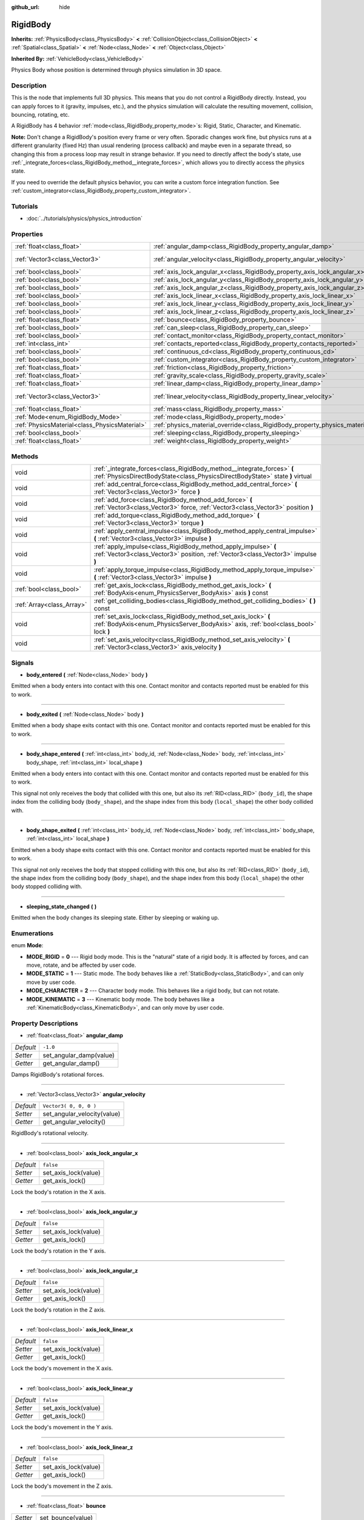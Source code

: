 :github_url: hide

.. Generated automatically by doc/tools/makerst.py in Godot's source tree.
.. DO NOT EDIT THIS FILE, but the RigidBody.xml source instead.
.. The source is found in doc/classes or modules/<name>/doc_classes.

.. _class_RigidBody:

RigidBody
=========

**Inherits:** :ref:`PhysicsBody<class_PhysicsBody>` **<** :ref:`CollisionObject<class_CollisionObject>` **<** :ref:`Spatial<class_Spatial>` **<** :ref:`Node<class_Node>` **<** :ref:`Object<class_Object>`

**Inherited By:** :ref:`VehicleBody<class_VehicleBody>`

Physics Body whose position is determined through physics simulation in 3D space.

Description
-----------

This is the node that implements full 3D physics. This means that you do not control a RigidBody directly. Instead, you can apply forces to it (gravity, impulses, etc.), and the physics simulation will calculate the resulting movement, collision, bouncing, rotating, etc.

A RigidBody has 4 behavior :ref:`mode<class_RigidBody_property_mode>`\ s: Rigid, Static, Character, and Kinematic.

**Note:** Don't change a RigidBody's position every frame or very often. Sporadic changes work fine, but physics runs at a different granularity (fixed Hz) than usual rendering (process callback) and maybe even in a separate thread, so changing this from a process loop may result in strange behavior. If you need to directly affect the body's state, use :ref:`_integrate_forces<class_RigidBody_method__integrate_forces>`, which allows you to directly access the physics state.

If you need to override the default physics behavior, you can write a custom force integration function. See :ref:`custom_integrator<class_RigidBody_property_custom_integrator>`.

Tutorials
---------

- :doc:`../tutorials/physics/physics_introduction`

Properties
----------

+-----------------------------------------------+--------------------------------------------------------------------------------------+------------------------+
| :ref:`float<class_float>`                     | :ref:`angular_damp<class_RigidBody_property_angular_damp>`                           | ``-1.0``               |
+-----------------------------------------------+--------------------------------------------------------------------------------------+------------------------+
| :ref:`Vector3<class_Vector3>`                 | :ref:`angular_velocity<class_RigidBody_property_angular_velocity>`                   | ``Vector3( 0, 0, 0 )`` |
+-----------------------------------------------+--------------------------------------------------------------------------------------+------------------------+
| :ref:`bool<class_bool>`                       | :ref:`axis_lock_angular_x<class_RigidBody_property_axis_lock_angular_x>`             | ``false``              |
+-----------------------------------------------+--------------------------------------------------------------------------------------+------------------------+
| :ref:`bool<class_bool>`                       | :ref:`axis_lock_angular_y<class_RigidBody_property_axis_lock_angular_y>`             | ``false``              |
+-----------------------------------------------+--------------------------------------------------------------------------------------+------------------------+
| :ref:`bool<class_bool>`                       | :ref:`axis_lock_angular_z<class_RigidBody_property_axis_lock_angular_z>`             | ``false``              |
+-----------------------------------------------+--------------------------------------------------------------------------------------+------------------------+
| :ref:`bool<class_bool>`                       | :ref:`axis_lock_linear_x<class_RigidBody_property_axis_lock_linear_x>`               | ``false``              |
+-----------------------------------------------+--------------------------------------------------------------------------------------+------------------------+
| :ref:`bool<class_bool>`                       | :ref:`axis_lock_linear_y<class_RigidBody_property_axis_lock_linear_y>`               | ``false``              |
+-----------------------------------------------+--------------------------------------------------------------------------------------+------------------------+
| :ref:`bool<class_bool>`                       | :ref:`axis_lock_linear_z<class_RigidBody_property_axis_lock_linear_z>`               | ``false``              |
+-----------------------------------------------+--------------------------------------------------------------------------------------+------------------------+
| :ref:`float<class_float>`                     | :ref:`bounce<class_RigidBody_property_bounce>`                                       |                        |
+-----------------------------------------------+--------------------------------------------------------------------------------------+------------------------+
| :ref:`bool<class_bool>`                       | :ref:`can_sleep<class_RigidBody_property_can_sleep>`                                 | ``true``               |
+-----------------------------------------------+--------------------------------------------------------------------------------------+------------------------+
| :ref:`bool<class_bool>`                       | :ref:`contact_monitor<class_RigidBody_property_contact_monitor>`                     | ``false``              |
+-----------------------------------------------+--------------------------------------------------------------------------------------+------------------------+
| :ref:`int<class_int>`                         | :ref:`contacts_reported<class_RigidBody_property_contacts_reported>`                 | ``0``                  |
+-----------------------------------------------+--------------------------------------------------------------------------------------+------------------------+
| :ref:`bool<class_bool>`                       | :ref:`continuous_cd<class_RigidBody_property_continuous_cd>`                         | ``false``              |
+-----------------------------------------------+--------------------------------------------------------------------------------------+------------------------+
| :ref:`bool<class_bool>`                       | :ref:`custom_integrator<class_RigidBody_property_custom_integrator>`                 | ``false``              |
+-----------------------------------------------+--------------------------------------------------------------------------------------+------------------------+
| :ref:`float<class_float>`                     | :ref:`friction<class_RigidBody_property_friction>`                                   |                        |
+-----------------------------------------------+--------------------------------------------------------------------------------------+------------------------+
| :ref:`float<class_float>`                     | :ref:`gravity_scale<class_RigidBody_property_gravity_scale>`                         | ``1.0``                |
+-----------------------------------------------+--------------------------------------------------------------------------------------+------------------------+
| :ref:`float<class_float>`                     | :ref:`linear_damp<class_RigidBody_property_linear_damp>`                             | ``-1.0``               |
+-----------------------------------------------+--------------------------------------------------------------------------------------+------------------------+
| :ref:`Vector3<class_Vector3>`                 | :ref:`linear_velocity<class_RigidBody_property_linear_velocity>`                     | ``Vector3( 0, 0, 0 )`` |
+-----------------------------------------------+--------------------------------------------------------------------------------------+------------------------+
| :ref:`float<class_float>`                     | :ref:`mass<class_RigidBody_property_mass>`                                           | ``1.0``                |
+-----------------------------------------------+--------------------------------------------------------------------------------------+------------------------+
| :ref:`Mode<enum_RigidBody_Mode>`              | :ref:`mode<class_RigidBody_property_mode>`                                           | ``0``                  |
+-----------------------------------------------+--------------------------------------------------------------------------------------+------------------------+
| :ref:`PhysicsMaterial<class_PhysicsMaterial>` | :ref:`physics_material_override<class_RigidBody_property_physics_material_override>` |                        |
+-----------------------------------------------+--------------------------------------------------------------------------------------+------------------------+
| :ref:`bool<class_bool>`                       | :ref:`sleeping<class_RigidBody_property_sleeping>`                                   | ``false``              |
+-----------------------------------------------+--------------------------------------------------------------------------------------+------------------------+
| :ref:`float<class_float>`                     | :ref:`weight<class_RigidBody_property_weight>`                                       | ``9.8``                |
+-----------------------------------------------+--------------------------------------------------------------------------------------+------------------------+

Methods
-------

+---------------------------+----------------------------------------------------------------------------------------------------------------------------------------------------------+
| void                      | :ref:`_integrate_forces<class_RigidBody_method__integrate_forces>` **(** :ref:`PhysicsDirectBodyState<class_PhysicsDirectBodyState>` state **)** virtual |
+---------------------------+----------------------------------------------------------------------------------------------------------------------------------------------------------+
| void                      | :ref:`add_central_force<class_RigidBody_method_add_central_force>` **(** :ref:`Vector3<class_Vector3>` force **)**                                       |
+---------------------------+----------------------------------------------------------------------------------------------------------------------------------------------------------+
| void                      | :ref:`add_force<class_RigidBody_method_add_force>` **(** :ref:`Vector3<class_Vector3>` force, :ref:`Vector3<class_Vector3>` position **)**               |
+---------------------------+----------------------------------------------------------------------------------------------------------------------------------------------------------+
| void                      | :ref:`add_torque<class_RigidBody_method_add_torque>` **(** :ref:`Vector3<class_Vector3>` torque **)**                                                    |
+---------------------------+----------------------------------------------------------------------------------------------------------------------------------------------------------+
| void                      | :ref:`apply_central_impulse<class_RigidBody_method_apply_central_impulse>` **(** :ref:`Vector3<class_Vector3>` impulse **)**                             |
+---------------------------+----------------------------------------------------------------------------------------------------------------------------------------------------------+
| void                      | :ref:`apply_impulse<class_RigidBody_method_apply_impulse>` **(** :ref:`Vector3<class_Vector3>` position, :ref:`Vector3<class_Vector3>` impulse **)**     |
+---------------------------+----------------------------------------------------------------------------------------------------------------------------------------------------------+
| void                      | :ref:`apply_torque_impulse<class_RigidBody_method_apply_torque_impulse>` **(** :ref:`Vector3<class_Vector3>` impulse **)**                               |
+---------------------------+----------------------------------------------------------------------------------------------------------------------------------------------------------+
| :ref:`bool<class_bool>`   | :ref:`get_axis_lock<class_RigidBody_method_get_axis_lock>` **(** :ref:`BodyAxis<enum_PhysicsServer_BodyAxis>` axis **)** const                           |
+---------------------------+----------------------------------------------------------------------------------------------------------------------------------------------------------+
| :ref:`Array<class_Array>` | :ref:`get_colliding_bodies<class_RigidBody_method_get_colliding_bodies>` **(** **)** const                                                               |
+---------------------------+----------------------------------------------------------------------------------------------------------------------------------------------------------+
| void                      | :ref:`set_axis_lock<class_RigidBody_method_set_axis_lock>` **(** :ref:`BodyAxis<enum_PhysicsServer_BodyAxis>` axis, :ref:`bool<class_bool>` lock **)**   |
+---------------------------+----------------------------------------------------------------------------------------------------------------------------------------------------------+
| void                      | :ref:`set_axis_velocity<class_RigidBody_method_set_axis_velocity>` **(** :ref:`Vector3<class_Vector3>` axis_velocity **)**                               |
+---------------------------+----------------------------------------------------------------------------------------------------------------------------------------------------------+

Signals
-------

.. _class_RigidBody_signal_body_entered:

- **body_entered** **(** :ref:`Node<class_Node>` body **)**

Emitted when a body enters into contact with this one. Contact monitor and contacts reported must be enabled for this to work.

----

.. _class_RigidBody_signal_body_exited:

- **body_exited** **(** :ref:`Node<class_Node>` body **)**

Emitted when a body shape exits contact with this one. Contact monitor and contacts reported must be enabled for this to work.

----

.. _class_RigidBody_signal_body_shape_entered:

- **body_shape_entered** **(** :ref:`int<class_int>` body_id, :ref:`Node<class_Node>` body, :ref:`int<class_int>` body_shape, :ref:`int<class_int>` local_shape **)**

Emitted when a body enters into contact with this one. Contact monitor and contacts reported must be enabled for this to work.

This signal not only receives the body that collided with this one, but also its :ref:`RID<class_RID>` (``body_id``), the shape index from the colliding body (``body_shape``), and the shape index from this body (``local_shape``) the other body collided with.

----

.. _class_RigidBody_signal_body_shape_exited:

- **body_shape_exited** **(** :ref:`int<class_int>` body_id, :ref:`Node<class_Node>` body, :ref:`int<class_int>` body_shape, :ref:`int<class_int>` local_shape **)**

Emitted when a body shape exits contact with this one. Contact monitor and contacts reported must be enabled for this to work.

This signal not only receives the body that stopped colliding with this one, but also its :ref:`RID<class_RID>` (``body_id``), the shape index from the colliding body (``body_shape``), and the shape index from this body (``local_shape``) the other body stopped colliding with.

----

.. _class_RigidBody_signal_sleeping_state_changed:

- **sleeping_state_changed** **(** **)**

Emitted when the body changes its sleeping state. Either by sleeping or waking up.

Enumerations
------------

.. _enum_RigidBody_Mode:

.. _class_RigidBody_constant_MODE_RIGID:

.. _class_RigidBody_constant_MODE_STATIC:

.. _class_RigidBody_constant_MODE_CHARACTER:

.. _class_RigidBody_constant_MODE_KINEMATIC:

enum **Mode**:

- **MODE_RIGID** = **0** --- Rigid body mode. This is the "natural" state of a rigid body. It is affected by forces, and can move, rotate, and be affected by user code.

- **MODE_STATIC** = **1** --- Static mode. The body behaves like a :ref:`StaticBody<class_StaticBody>`, and can only move by user code.

- **MODE_CHARACTER** = **2** --- Character body mode. This behaves like a rigid body, but can not rotate.

- **MODE_KINEMATIC** = **3** --- Kinematic body mode. The body behaves like a :ref:`KinematicBody<class_KinematicBody>`, and can only move by user code.

Property Descriptions
---------------------

.. _class_RigidBody_property_angular_damp:

- :ref:`float<class_float>` **angular_damp**

+-----------+-------------------------+
| *Default* | ``-1.0``                |
+-----------+-------------------------+
| *Setter*  | set_angular_damp(value) |
+-----------+-------------------------+
| *Getter*  | get_angular_damp()      |
+-----------+-------------------------+

Damps RigidBody's rotational forces.

----

.. _class_RigidBody_property_angular_velocity:

- :ref:`Vector3<class_Vector3>` **angular_velocity**

+-----------+-----------------------------+
| *Default* | ``Vector3( 0, 0, 0 )``      |
+-----------+-----------------------------+
| *Setter*  | set_angular_velocity(value) |
+-----------+-----------------------------+
| *Getter*  | get_angular_velocity()      |
+-----------+-----------------------------+

RigidBody's rotational velocity.

----

.. _class_RigidBody_property_axis_lock_angular_x:

- :ref:`bool<class_bool>` **axis_lock_angular_x**

+-----------+----------------------+
| *Default* | ``false``            |
+-----------+----------------------+
| *Setter*  | set_axis_lock(value) |
+-----------+----------------------+
| *Getter*  | get_axis_lock()      |
+-----------+----------------------+

Lock the body's rotation in the X axis.

----

.. _class_RigidBody_property_axis_lock_angular_y:

- :ref:`bool<class_bool>` **axis_lock_angular_y**

+-----------+----------------------+
| *Default* | ``false``            |
+-----------+----------------------+
| *Setter*  | set_axis_lock(value) |
+-----------+----------------------+
| *Getter*  | get_axis_lock()      |
+-----------+----------------------+

Lock the body's rotation in the Y axis.

----

.. _class_RigidBody_property_axis_lock_angular_z:

- :ref:`bool<class_bool>` **axis_lock_angular_z**

+-----------+----------------------+
| *Default* | ``false``            |
+-----------+----------------------+
| *Setter*  | set_axis_lock(value) |
+-----------+----------------------+
| *Getter*  | get_axis_lock()      |
+-----------+----------------------+

Lock the body's rotation in the Z axis.

----

.. _class_RigidBody_property_axis_lock_linear_x:

- :ref:`bool<class_bool>` **axis_lock_linear_x**

+-----------+----------------------+
| *Default* | ``false``            |
+-----------+----------------------+
| *Setter*  | set_axis_lock(value) |
+-----------+----------------------+
| *Getter*  | get_axis_lock()      |
+-----------+----------------------+

Lock the body's movement in the X axis.

----

.. _class_RigidBody_property_axis_lock_linear_y:

- :ref:`bool<class_bool>` **axis_lock_linear_y**

+-----------+----------------------+
| *Default* | ``false``            |
+-----------+----------------------+
| *Setter*  | set_axis_lock(value) |
+-----------+----------------------+
| *Getter*  | get_axis_lock()      |
+-----------+----------------------+

Lock the body's movement in the Y axis.

----

.. _class_RigidBody_property_axis_lock_linear_z:

- :ref:`bool<class_bool>` **axis_lock_linear_z**

+-----------+----------------------+
| *Default* | ``false``            |
+-----------+----------------------+
| *Setter*  | set_axis_lock(value) |
+-----------+----------------------+
| *Getter*  | get_axis_lock()      |
+-----------+----------------------+

Lock the body's movement in the Z axis.

----

.. _class_RigidBody_property_bounce:

- :ref:`float<class_float>` **bounce**

+----------+-------------------+
| *Setter* | set_bounce(value) |
+----------+-------------------+
| *Getter* | get_bounce()      |
+----------+-------------------+

The body's bounciness. Values range from ``0`` (no bounce) to ``1`` (full bounciness).

Deprecated, use :ref:`PhysicsMaterial.bounce<class_PhysicsMaterial_property_bounce>` instead via :ref:`physics_material_override<class_RigidBody_property_physics_material_override>`.

----

.. _class_RigidBody_property_can_sleep:

- :ref:`bool<class_bool>` **can_sleep**

+-----------+----------------------+
| *Default* | ``true``             |
+-----------+----------------------+
| *Setter*  | set_can_sleep(value) |
+-----------+----------------------+
| *Getter*  | is_able_to_sleep()   |
+-----------+----------------------+

If ``true``, the RigidBody will not calculate forces and will act as a static body while there is no movement. It will wake up when forces are applied through other collisions or when the ``apply_impulse`` method is used.

----

.. _class_RigidBody_property_contact_monitor:

- :ref:`bool<class_bool>` **contact_monitor**

+-----------+------------------------------+
| *Default* | ``false``                    |
+-----------+------------------------------+
| *Setter*  | set_contact_monitor(value)   |
+-----------+------------------------------+
| *Getter*  | is_contact_monitor_enabled() |
+-----------+------------------------------+

If ``true``, the RigidBody will emit signals when it collides with another RigidBody.

----

.. _class_RigidBody_property_contacts_reported:

- :ref:`int<class_int>` **contacts_reported**

+-----------+----------------------------------+
| *Default* | ``0``                            |
+-----------+----------------------------------+
| *Setter*  | set_max_contacts_reported(value) |
+-----------+----------------------------------+
| *Getter*  | get_max_contacts_reported()      |
+-----------+----------------------------------+

The maximum contacts to report. Bodies can keep a log of the contacts with other bodies, this is enabled by setting the maximum amount of contacts reported to a number greater than 0.

----

.. _class_RigidBody_property_continuous_cd:

- :ref:`bool<class_bool>` **continuous_cd**

+-----------+-----------------------------------------------+
| *Default* | ``false``                                     |
+-----------+-----------------------------------------------+
| *Setter*  | set_use_continuous_collision_detection(value) |
+-----------+-----------------------------------------------+
| *Getter*  | is_using_continuous_collision_detection()     |
+-----------+-----------------------------------------------+

If ``true``, continuous collision detection is used.

Continuous collision detection tries to predict where a moving body will collide, instead of moving it and correcting its movement if it collided. Continuous collision detection is more precise, and misses fewer impacts by small, fast-moving objects. Not using continuous collision detection is faster to compute, but can miss small, fast-moving objects.

----

.. _class_RigidBody_property_custom_integrator:

- :ref:`bool<class_bool>` **custom_integrator**

+-----------+----------------------------------+
| *Default* | ``false``                        |
+-----------+----------------------------------+
| *Setter*  | set_use_custom_integrator(value) |
+-----------+----------------------------------+
| *Getter*  | is_using_custom_integrator()     |
+-----------+----------------------------------+

If ``true``, internal force integration will be disabled (like gravity or air friction) for this body. Other than collision response, the body will only move as determined by the :ref:`_integrate_forces<class_RigidBody_method__integrate_forces>` function, if defined.

----

.. _class_RigidBody_property_friction:

- :ref:`float<class_float>` **friction**

+----------+---------------------+
| *Setter* | set_friction(value) |
+----------+---------------------+
| *Getter* | get_friction()      |
+----------+---------------------+

The body's friction, from 0 (frictionless) to 1 (max friction).

Deprecated, use :ref:`PhysicsMaterial.friction<class_PhysicsMaterial_property_friction>` instead via :ref:`physics_material_override<class_RigidBody_property_physics_material_override>`.

----

.. _class_RigidBody_property_gravity_scale:

- :ref:`float<class_float>` **gravity_scale**

+-----------+--------------------------+
| *Default* | ``1.0``                  |
+-----------+--------------------------+
| *Setter*  | set_gravity_scale(value) |
+-----------+--------------------------+
| *Getter*  | get_gravity_scale()      |
+-----------+--------------------------+

This is multiplied by the global 3D gravity setting found in **Project > Project Settings > Physics > 3d** to produce RigidBody's gravity. For example, a value of 1 will be normal gravity, 2 will apply double gravity, and 0.5 will apply half gravity to this object.

----

.. _class_RigidBody_property_linear_damp:

- :ref:`float<class_float>` **linear_damp**

+-----------+------------------------+
| *Default* | ``-1.0``               |
+-----------+------------------------+
| *Setter*  | set_linear_damp(value) |
+-----------+------------------------+
| *Getter*  | get_linear_damp()      |
+-----------+------------------------+

The body's linear damp. Cannot be less than -1.0. If this value is different from -1.0, any linear damp derived from the world or areas will be overridden.

----

.. _class_RigidBody_property_linear_velocity:

- :ref:`Vector3<class_Vector3>` **linear_velocity**

+-----------+----------------------------+
| *Default* | ``Vector3( 0, 0, 0 )``     |
+-----------+----------------------------+
| *Setter*  | set_linear_velocity(value) |
+-----------+----------------------------+
| *Getter*  | get_linear_velocity()      |
+-----------+----------------------------+

The body's linear velocity. Can be used sporadically, but **don't set this every frame**, because physics may run in another thread and runs at a different granularity. Use :ref:`_integrate_forces<class_RigidBody_method__integrate_forces>` as your process loop for precise control of the body state.

----

.. _class_RigidBody_property_mass:

- :ref:`float<class_float>` **mass**

+-----------+-----------------+
| *Default* | ``1.0``         |
+-----------+-----------------+
| *Setter*  | set_mass(value) |
+-----------+-----------------+
| *Getter*  | get_mass()      |
+-----------+-----------------+

The body's mass.

----

.. _class_RigidBody_property_mode:

- :ref:`Mode<enum_RigidBody_Mode>` **mode**

+-----------+-----------------+
| *Default* | ``0``           |
+-----------+-----------------+
| *Setter*  | set_mode(value) |
+-----------+-----------------+
| *Getter*  | get_mode()      |
+-----------+-----------------+

The body mode. See :ref:`Mode<enum_RigidBody_Mode>` for possible values.

----

.. _class_RigidBody_property_physics_material_override:

- :ref:`PhysicsMaterial<class_PhysicsMaterial>` **physics_material_override**

+----------+--------------------------------------+
| *Setter* | set_physics_material_override(value) |
+----------+--------------------------------------+
| *Getter* | get_physics_material_override()      |
+----------+--------------------------------------+

The physics material override for the body.

If a material is assigned to this property, it will be used instead of any other physics material, such as an inherited one.

----

.. _class_RigidBody_property_sleeping:

- :ref:`bool<class_bool>` **sleeping**

+-----------+---------------------+
| *Default* | ``false``           |
+-----------+---------------------+
| *Setter*  | set_sleeping(value) |
+-----------+---------------------+
| *Getter*  | is_sleeping()       |
+-----------+---------------------+

If ``true``, the body is sleeping and will not calculate forces until woken up by a collision or the ``apply_impulse`` method.

----

.. _class_RigidBody_property_weight:

- :ref:`float<class_float>` **weight**

+-----------+-------------------+
| *Default* | ``9.8``           |
+-----------+-------------------+
| *Setter*  | set_weight(value) |
+-----------+-------------------+
| *Getter*  | get_weight()      |
+-----------+-------------------+

The body's weight based on its mass and the global 3D gravity. Global values are set in **Project > Project Settings > Physics > 3d**.

Method Descriptions
-------------------

.. _class_RigidBody_method__integrate_forces:

- void **_integrate_forces** **(** :ref:`PhysicsDirectBodyState<class_PhysicsDirectBodyState>` state **)** virtual

Called during physics processing, allowing you to read and safely modify the simulation state for the object. By default, it works in addition to the usual physics behavior, but the :ref:`custom_integrator<class_RigidBody_property_custom_integrator>` property allows you to disable the default behavior and do fully custom force integration for a body.

----

.. _class_RigidBody_method_add_central_force:

- void **add_central_force** **(** :ref:`Vector3<class_Vector3>` force **)**

Adds a constant directional force (i.e. acceleration) without affecting rotation.

This is equivalent to ``add_force(force, Vector3(0,0,0))``.

----

.. _class_RigidBody_method_add_force:

- void **add_force** **(** :ref:`Vector3<class_Vector3>` force, :ref:`Vector3<class_Vector3>` position **)**

Adds a constant directional force (i.e. acceleration).

The position uses the rotation of the global coordinate system, but is centered at the object's origin.

----

.. _class_RigidBody_method_add_torque:

- void **add_torque** **(** :ref:`Vector3<class_Vector3>` torque **)**

Adds a constant rotational force (i.e. a motor) without affecting position.

----

.. _class_RigidBody_method_apply_central_impulse:

- void **apply_central_impulse** **(** :ref:`Vector3<class_Vector3>` impulse **)**

Applies a directional impulse without affecting rotation.

This is equivalent to ``apply_impulse(Vector3(0,0,0), impulse)``.

----

.. _class_RigidBody_method_apply_impulse:

- void **apply_impulse** **(** :ref:`Vector3<class_Vector3>` position, :ref:`Vector3<class_Vector3>` impulse **)**

Applies a positioned impulse to the body. An impulse is time independent! Applying an impulse every frame would result in a framerate-dependent force. For this reason it should only be used when simulating one-time impacts. The position uses the rotation of the global coordinate system, but is centered at the object's origin.

----

.. _class_RigidBody_method_apply_torque_impulse:

- void **apply_torque_impulse** **(** :ref:`Vector3<class_Vector3>` impulse **)**

Applies a torque impulse which will be affected by the body mass and shape. This will rotate the body around the ``impulse`` vector passed.

----

.. _class_RigidBody_method_get_axis_lock:

- :ref:`bool<class_bool>` **get_axis_lock** **(** :ref:`BodyAxis<enum_PhysicsServer_BodyAxis>` axis **)** const

Returns ``true`` if the specified linear or rotational axis is locked.

----

.. _class_RigidBody_method_get_colliding_bodies:

- :ref:`Array<class_Array>` **get_colliding_bodies** **(** **)** const

Returns a list of the bodies colliding with this one. By default, number of max contacts reported is at 0, see the :ref:`contacts_reported<class_RigidBody_property_contacts_reported>` property to increase it.

**Note:** The result of this test is not immediate after moving objects. For performance, list of collisions is updated once per frame and before the physics step. Consider using signals instead.

----

.. _class_RigidBody_method_set_axis_lock:

- void **set_axis_lock** **(** :ref:`BodyAxis<enum_PhysicsServer_BodyAxis>` axis, :ref:`bool<class_bool>` lock **)**

Locks the specified linear or rotational axis.

----

.. _class_RigidBody_method_set_axis_velocity:

- void **set_axis_velocity** **(** :ref:`Vector3<class_Vector3>` axis_velocity **)**

Sets an axis velocity. The velocity in the given vector axis will be set as the given vector length. This is useful for jumping behavior.

